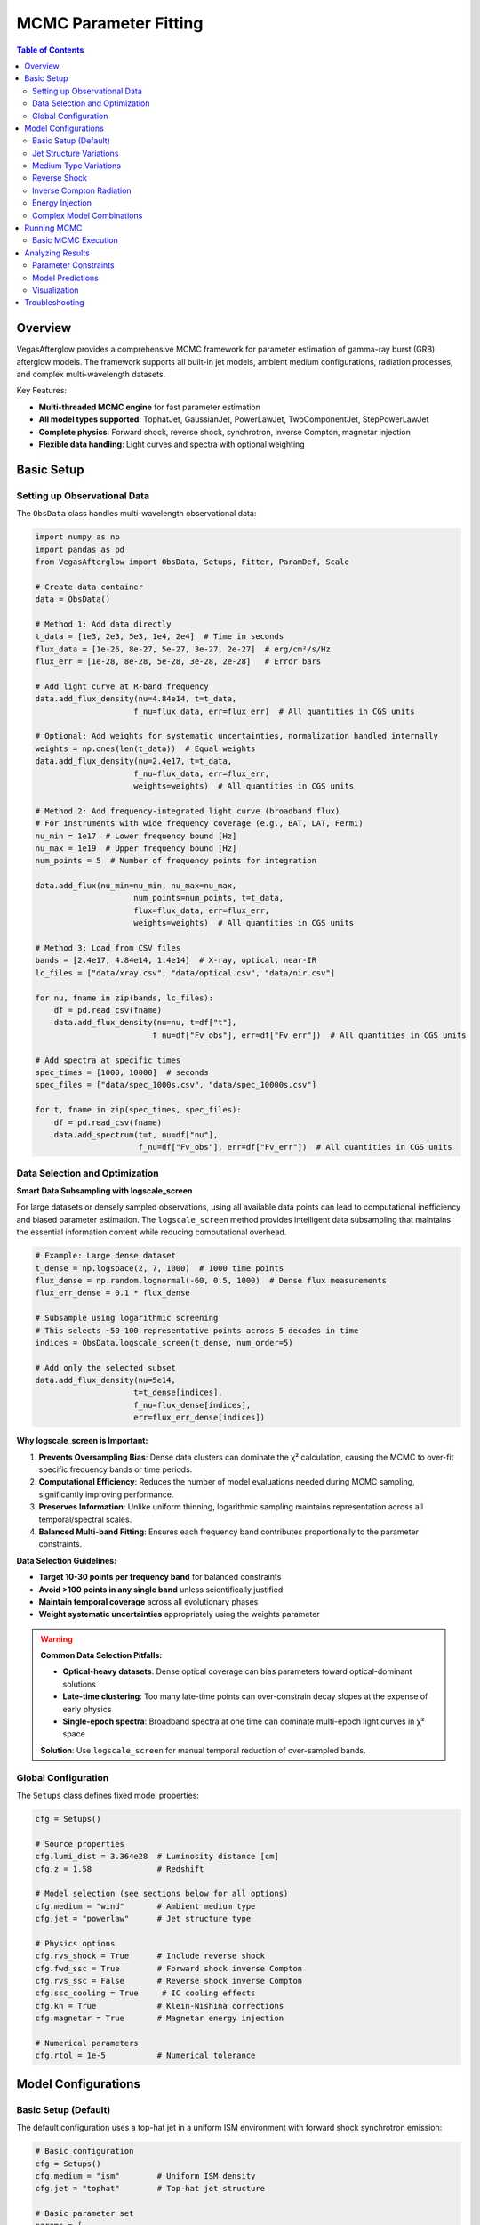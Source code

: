 MCMC Parameter Fitting
======================

.. contents:: Table of Contents
   :local:
   :depth: 3

Overview
--------

VegasAfterglow provides a comprehensive MCMC framework for parameter estimation of gamma-ray burst (GRB) afterglow models. The framework supports all built-in jet models, ambient medium configurations, radiation processes, and complex multi-wavelength datasets.

Key Features:

- **Multi-threaded MCMC engine** for fast parameter estimation
- **All model types supported**: TophatJet, GaussianJet, PowerLawJet, TwoComponentJet, StepPowerLawJet
- **Complete physics**: Forward shock, reverse shock, synchrotron, inverse Compton, magnetar injection
- **Flexible data handling**: Light curves and spectra with optional weighting

Basic Setup
-----------

Setting up Observational Data
^^^^^^^^^^^^^^^^^^^^^^^^^^^^^^

The ``ObsData`` class handles multi-wavelength observational data:

.. code-block:: python

    import numpy as np
    import pandas as pd
    from VegasAfterglow import ObsData, Setups, Fitter, ParamDef, Scale

    # Create data container
    data = ObsData()

    # Method 1: Add data directly
    t_data = [1e3, 2e3, 5e3, 1e4, 2e4]  # Time in seconds
    flux_data = [1e-26, 8e-27, 5e-27, 3e-27, 2e-27]  # erg/cm²/s/Hz
    flux_err = [1e-28, 8e-28, 5e-28, 3e-28, 2e-28]   # Error bars

    # Add light curve at R-band frequency
    data.add_flux_density(nu=4.84e14, t=t_data,
                         f_nu=flux_data, err=flux_err)  # All quantities in CGS units

    # Optional: Add weights for systematic uncertainties, normalization handled internally
    weights = np.ones(len(t_data))  # Equal weights
    data.add_flux_density(nu=2.4e17, t=t_data,
                         f_nu=flux_data, err=flux_err,
                         weights=weights)  # All quantities in CGS units

    # Method 2: Add frequency-integrated light curve (broadband flux)
    # For instruments with wide frequency coverage (e.g., BAT, LAT, Fermi)
    nu_min = 1e17  # Lower frequency bound [Hz]
    nu_max = 1e19  # Upper frequency bound [Hz]
    num_points = 5  # Number of frequency points for integration

    data.add_flux(nu_min=nu_min, nu_max=nu_max,
                         num_points=num_points, t=t_data,
                         flux=flux_data, err=flux_err,
                         weights=weights)  # All quantities in CGS units

    # Method 3: Load from CSV files
    bands = [2.4e17, 4.84e14, 1.4e14]  # X-ray, optical, near-IR
    lc_files = ["data/xray.csv", "data/optical.csv", "data/nir.csv"]

    for nu, fname in zip(bands, lc_files):
        df = pd.read_csv(fname)
        data.add_flux_density(nu=nu, t=df["t"],
                             f_nu=df["Fv_obs"], err=df["Fv_err"])  # All quantities in CGS units

    # Add spectra at specific times
    spec_times = [1000, 10000]  # seconds
    spec_files = ["data/spec_1000s.csv", "data/spec_10000s.csv"]

    for t, fname in zip(spec_times, spec_files):
        df = pd.read_csv(fname)
        data.add_spectrum(t=t, nu=df["nu"],
                          f_nu=df["Fv_obs"], err=df["Fv_err"])  # All quantities in CGS units

Data Selection and Optimization
^^^^^^^^^^^^^^^^^^^^^^^^^^^^^^^^

**Smart Data Subsampling with logscale_screen**

For large datasets or densely sampled observations, using all available data points can lead to computational inefficiency and biased parameter estimation. The ``logscale_screen`` method provides intelligent data subsampling that maintains the essential information content while reducing computational overhead.

.. code-block:: python

    # Example: Large dense dataset
    t_dense = np.logspace(2, 7, 1000)  # 1000 time points
    flux_dense = np.random.lognormal(-60, 0.5, 1000)  # Dense flux measurements
    flux_err_dense = 0.1 * flux_dense

    # Subsample using logarithmic screening
    # This selects ~50-100 representative points across 5 decades in time
    indices = ObsData.logscale_screen(t_dense, num_order=5)

    # Add only the selected subset
    data.add_flux_density(nu=5e14,
                         t=t_dense[indices],
                         f_nu=flux_dense[indices],
                         err=flux_err_dense[indices])

**Why logscale_screen is Important:**

1. **Prevents Oversampling Bias**: Dense data clusters can dominate the χ² calculation, causing the MCMC to over-fit specific frequency bands or time periods.

2. **Computational Efficiency**: Reduces the number of model evaluations needed during MCMC sampling, significantly improving performance.

3. **Preserves Information**: Unlike uniform thinning, logarithmic sampling maintains representation across all temporal/spectral scales.

4. **Balanced Multi-band Fitting**: Ensures each frequency band contributes proportionally to the parameter constraints.

**Data Selection Guidelines:**

- **Target 10-30 points per frequency band** for balanced constraints
- **Avoid >100 points in any single band** unless scientifically justified
- **Maintain temporal coverage** across all evolutionary phases
- **Weight systematic uncertainties** appropriately using the weights parameter

.. warning::
    **Common Data Selection Pitfalls:**

    - **Optical-heavy datasets**: Dense optical coverage can bias parameters toward optical-dominant solutions
    - **Late-time clustering**: Too many late-time points can over-constrain decay slopes at the expense of early physics
    - **Single-epoch spectra**: Broadband spectra at one time can dominate multi-epoch light curves in χ² space

    **Solution**: Use ``logscale_screen`` for manual temporal reduction of over-sampled bands.

Global Configuration
^^^^^^^^^^^^^^^^^^^^

The ``Setups`` class defines fixed model properties:

.. code-block:: python

    cfg = Setups()

    # Source properties
    cfg.lumi_dist = 3.364e28  # Luminosity distance [cm]
    cfg.z = 1.58              # Redshift

    # Model selection (see sections below for all options)
    cfg.medium = "wind"       # Ambient medium type
    cfg.jet = "powerlaw"      # Jet structure type

    # Physics options
    cfg.rvs_shock = True      # Include reverse shock
    cfg.fwd_ssc = True        # Forward shock inverse Compton
    cfg.rvs_ssc = False       # Reverse shock inverse Compton
    cfg.ssc_cooling = True     # IC cooling effects
    cfg.kn = True             # Klein-Nishina corrections
    cfg.magnetar = True       # Magnetar energy injection

    # Numerical parameters
    cfg.rtol = 1e-5           # Numerical tolerance

Model Configurations
--------------------

Basic Setup (Default)
^^^^^^^^^^^^^^^^^^^^^

The default configuration uses a top-hat jet in a uniform ISM environment with forward shock synchrotron emission:

.. code-block:: python

    # Basic configuration
    cfg = Setups()
    cfg.medium = "ism"        # Uniform ISM density
    cfg.jet = "tophat"        # Top-hat jet structure

    # Basic parameter set
    params = [
        ParamDef("E_iso",   1e50,  1e54,  Scale.LOG),     # Isotropic energy in erg
        ParamDef("Gamma0",    10,   500,  Scale.LOG),     # Lorentz factor
        ParamDef("theta_c", 0.01,   0.5,  Scale.LINEAR),  # Opening angle in radians
        ParamDef("theta_v",    0,     0,  Scale.FIXED),   # Viewing angle (on-axis) in radians
        ParamDef("n_ism",   1e-3,   100,  Scale.LOG),     # Number density in cm^-3
        ParamDef("p",        2.1,   2.8,  Scale.LINEAR),  # Electron spectral index
        ParamDef("eps_e",   1e-3,   0.5,  Scale.LOG),     # Electron energy fraction
        ParamDef("eps_B",   1e-5,   0.1,  Scale.LOG),     # Magnetic energy fraction
        ParamDef("xi_e",     0.1,   1.0,  Scale.LINEAR),  # Fraction of accelerated electrons
    ]

Jet Structure Variations
^^^^^^^^^^^^^^^^^^^^^^^^

**Power-law Structured Jet**

.. code-block:: python

    cfg = Setups()
    cfg.medium = "ism"        # Default ISM medium
    cfg.jet = "powerlaw"      # Power-law structured jet

    params = [
        # Basic jet parameters (same as default)
        ParamDef("E_iso",   1e50,  1e54,  Scale.LOG),
        ParamDef("Gamma0",    10,   500,  Scale.LOG),
        ParamDef("theta_c", 0.01,   0.3,  Scale.LINEAR),
        ParamDef("theta_v",    0,   0.5,  Scale.LINEAR),  # Allow off-axis viewing

        # Power-law structure parameters
        ParamDef("k_e",      1.5,   3.0,  Scale.LINEAR),  # Energy power-law index, default 2.0 if not specified
        ParamDef("k_g",      1.5,   3.0,  Scale.LINEAR),  # Lorentz factor power-law, default 2.0 if not specified

        # Medium and microphysics (same as default)
        ParamDef("n_ism",   1e-3,   100,  Scale.LOG),
        ParamDef("p",        2.1,   2.8,  Scale.LINEAR),
        ParamDef("eps_e",   1e-3,   0.5,  Scale.LOG),
        ParamDef("eps_B",   1e-5,   0.1,  Scale.LOG),
        ParamDef("xi_e",     0.1,   1.0,  Scale.LINEAR),
    ]

**Gaussian Structured Jet**

.. code-block:: python

    cfg = Setups()
    cfg.medium = "ism"
    cfg.jet = "gaussian"      # Gaussian structured jet

    params = [
        # Basic parameters (same as default)
        ParamDef("E_iso",   1e50,  1e54,  Scale.LOG),
        ParamDef("Gamma0",    10,   500,  Scale.LOG),
        ParamDef("theta_c", 0.02,   0.2,  Scale.LINEAR),  # Gaussian width parameter
        ParamDef("theta_v",    0,   0.5,  Scale.LINEAR),
        ParamDef("n_ism",   1e-3,   100,  Scale.LOG),
        ParamDef("p",        2.1,   2.8,  Scale.LINEAR),
        ParamDef("eps_e",   1e-3,   0.5,  Scale.LOG),
        ParamDef("eps_B",   1e-5,   0.1,  Scale.LOG),
        ParamDef("xi_e",     0.1,   1.0,  Scale.LINEAR),
    ]

**Two-Component Jet**

.. code-block:: python

    cfg = Setups()
    cfg.medium = "ism"
    cfg.jet = "two_component"  # Two-component jet

    params = [
        # Narrow component
        ParamDef("E_iso",   1e50,  1e53,  Scale.LOG),     # Core energy
        ParamDef("Gamma0",   100,   500,  Scale.LOG),     # Core Lorentz factor
        ParamDef("theta_c", 0.01,   0.1,  Scale.LINEAR),  # Core angle

        # Wide component
        ParamDef("E_iso_w", 1e49,  1e52,  Scale.LOG),     # Wide energy in erg
        ParamDef("Gamma0_w",  10,   100,  Scale.LOG),     # Wide Lorentz factor
        ParamDef("theta_w",  0.1,   0.5,  Scale.LINEAR),  # Wide angle in radians

        # Observation and medium (same as default)
        ParamDef("theta_v",    0,   0.3,  Scale.LINEAR),
        ParamDef("n_ism",   1e-3,   100,  Scale.LOG),
        ParamDef("p",        2.1,   2.8,  Scale.LINEAR),
        ParamDef("eps_e",   1e-3,   0.5,  Scale.LOG),
        ParamDef("eps_B",   1e-5,   0.1,  Scale.LOG),
        ParamDef("xi_e",     0.1,   1.0,  Scale.LINEAR),
    ]

**Step Power-law Jet**

.. code-block:: python

    cfg = Setups()
    cfg.medium = "ism"
    cfg.jet = "step_powerlaw"  # Step power-law jet

    params = [
        # Core component (uniform)
        ParamDef("E_iso",   1e51,  1e54,  Scale.LOG),     # Core energy
        ParamDef("Gamma0",    50,   500,  Scale.LOG),     # Core Lorentz factor
        ParamDef("theta_c", 0.01,   0.1,  Scale.LINEAR),  # Core boundary

        # Wing component (power-law)
        ParamDef("E_iso_w", 1e49,  1e52,  Scale.LOG),     # Wing energy scale
        ParamDef("Gamma0_w",  10,   100,  Scale.LOG),     # Wing Lorentz factor
        ParamDef("k_e",      1.5,   3.0,  Scale.LINEAR),  # Energy power-law
        ParamDef("k_g",      1.5,   3.0,  Scale.LINEAR),  # Lorentz factor power-law

        # Standard parameters (same as default)
        ParamDef("theta_v",    0,   0.3,  Scale.LINEAR),
        ParamDef("n_ism",   1e-3,   100,  Scale.LOG),
        ParamDef("p",        2.1,   2.8,  Scale.LINEAR),
        ParamDef("eps_e",   1e-3,   0.5,  Scale.LOG),
        ParamDef("eps_B",   1e-5,   0.1,  Scale.LOG),
        ParamDef("xi_e",     0.1,   1.0,  Scale.LINEAR),
    ]

Medium Type Variations
^^^^^^^^^^^^^^^^^^^^^^

**Stellar Wind Medium**

.. code-block:: python

    cfg = Setups()
    cfg.medium = "wind"       # Stellar wind medium
    cfg.jet = "tophat"        # Default jet structure

    params = [
        # Standard jet parameters (same as default)
        ParamDef("E_iso",   1e50,  1e54,  Scale.LOG),
        ParamDef("Gamma0",    10,   500,  Scale.LOG),
        ParamDef("theta_c", 0.01,   0.5,  Scale.LINEAR),
        ParamDef("theta_v",    0,     0,  Scale.FIXED),

        # Wind medium parameter (replaces n_ism)
        ParamDef("A_star",  1e-3,   1.0,  Scale.LOG),     # Wind parameter

        # Standard microphysics (same as default)
        ParamDef("p",        2.1,   2.8,  Scale.LINEAR),
        ParamDef("eps_e",   1e-3,   0.5,  Scale.LOG),
        ParamDef("eps_B",   1e-5,   0.1,  Scale.LOG),
        ParamDef("xi_e",     0.1,   1.0,  Scale.LINEAR),
    ]

**Stratified Medium: ISM-to-Wind**

.. code-block:: python

    cfg = Setups()
    cfg.medium = "wind"       # Use wind for stratified models
    cfg.jet = "tophat"        # Default jet structure

    params = [
        # Standard jet parameters (same as default)
        ParamDef("E_iso",   1e50,  1e54,  Scale.LOG),
        ParamDef("Gamma0",    10,   500,  Scale.LOG),
        ParamDef("theta_c", 0.01,   0.5,  Scale.LINEAR),
        ParamDef("theta_v",    0,     0,  Scale.FIXED),

        # Stratified medium parameters
        ParamDef("A_star",  1e-5,   0.1,  Scale.LOG),     # Wind strength (outer)
        ParamDef("n0",      1e-3,    10,  Scale.LOG),     # ISM density (inner) in cm^-3

        # Standard microphysics (same as default)
        ParamDef("p",        2.1,   2.8,  Scale.LINEAR),
        ParamDef("eps_e",   1e-3,   0.5,  Scale.LOG),
        ParamDef("eps_B",   1e-5,   0.1,  Scale.LOG),
        ParamDef("xi_e",     0.1,   1.0,  Scale.LINEAR),
    ]

**Stratified Medium: Wind-to-ISM**

.. code-block:: python

    cfg = Setups()
    cfg.medium = "wind"
    cfg.jet = "tophat"

    params = [
        # Standard jet parameters (same as default)
        ParamDef("E_iso",   1e50,  1e54,  Scale.LOG),
        ParamDef("Gamma0",    10,   500,  Scale.LOG),
        ParamDef("theta_c", 0.01,   0.5,  Scale.LINEAR),
        ParamDef("theta_v",    0,     0,  Scale.FIXED),

        # Stratified medium (wind → ISM)
        ParamDef("A_star",  1e-3,   1.0,  Scale.LOG),     # Inner wind strength
        ParamDef("n_ism",   1e-3,   100,  Scale.LOG),     # Outer ISM density

        # Standard microphysics (same as default)
        ParamDef("p",        2.1,   2.8,  Scale.LINEAR),
        ParamDef("eps_e",   1e-3,   0.5,  Scale.LOG),
        ParamDef("eps_B",   1e-5,   0.1,  Scale.LOG),
        ParamDef("xi_e",     0.1,   1.0,  Scale.LINEAR),
    ]

**Stratified Medium: ISM-Wind-ISM**

.. code-block:: python

    cfg = Setups()
    cfg.medium = "wind"
    cfg.jet = "tophat"

    params = [
        # Standard jet parameters (same as default)
        ParamDef("E_iso",   1e50,  1e54,  Scale.LOG),
        ParamDef("Gamma0",    10,   500,  Scale.LOG),
        ParamDef("theta_c", 0.01,   0.5,  Scale.LINEAR),
        ParamDef("theta_v",    0,     0,  Scale.FIXED),

        # Three-zone stratified medium
        ParamDef("A_star",  1e-4,   0.1,  Scale.LOG),     # Wind parameter (middle)
        ParamDef("n_ism",   1e-3,   100,  Scale.LOG),     # Outer ISM density
        ParamDef("n0",      1e-2,    20,  Scale.LOG),     # Inner ISM density

        # Standard microphysics (same as default)
        ParamDef("p",        2.1,   2.8,  Scale.LINEAR),
        ParamDef("eps_e",   1e-3,   0.5,  Scale.LOG),
        ParamDef("eps_B",   1e-5,   0.1,  Scale.LOG),
        ParamDef("xi_e",     0.1,   1.0,  Scale.LINEAR),
    ]

.. important::
    **Stratified Medium Physics:**

    - **A_star = 0**: Pure ISM with density n_ism
    - **n0 = ∞**: Pure wind profile from center
    - **A_star > 0, n0 < ∞**: ISM-wind-ISM stratification
    - **A_star > 0, n0 = ∞**: Wind-ISM stratification

    **Density Profile:** Inner (r < r₁): n = n0, Middle (r₁ < r < r₂): n ∝ A_star/r², Outer (r > r₂): n = n_ism

Reverse Shock
^^^^^^^^^^^^^

**Basic Reverse Shock**

.. code-block:: python

    cfg = Setups()
    cfg.medium = "ism"        # Default medium
    cfg.jet = "tophat"        # Default jet
    cfg.rvs_shock = True      # Enable reverse shock

    params = [
        # Standard jet and medium parameters (same as default)
        ParamDef("E_iso",   1e50,  1e54,  Scale.LOG),
        ParamDef("Gamma0",    10,   500,  Scale.LOG),
        ParamDef("theta_c", 0.01,   0.5,  Scale.LINEAR),
        ParamDef("theta_v",    0,     0,  Scale.FIXED),
        ParamDef("n_ism",   1e-3,   100,  Scale.LOG),

        # Jet duration (important for reverse shock)
        ParamDef("tau",        1,   1e6,  Scale.LOG),     # Jet duration in seconds

        # Forward shock microphysics (same as default)
        ParamDef("p",        2.1,   2.8,  Scale.LINEAR),
        ParamDef("eps_e",   1e-3,   0.5,  Scale.LOG),
        ParamDef("eps_B",   1e-5,   0.1,  Scale.LOG),
        ParamDef("xi_e",     0.1,   1.0,  Scale.LINEAR),

        # Reverse shock microphysics (can be different)
        ParamDef("p_r",      2.1,   2.8,  Scale.LINEAR),
        ParamDef("eps_e_r", 1e-3,   0.5,  Scale.LOG),
        ParamDef("eps_B_r", 1e-5,   0.1,  Scale.LOG),
        ParamDef("xi_e_r",   0.1,   1.0,  Scale.LINEAR),
    ]

**Reverse Shock with Structured Jet**

.. code-block:: python

    cfg = Setups()
    cfg.medium = "ism"
    cfg.jet = "gaussian"      # Structured jet example
    cfg.rvs_shock = True

    params = [
        # Gaussian jet parameters
        ParamDef("E_iso",   1e50,  1e54,  Scale.LOG),
        ParamDef("Gamma0",    50,   500,  Scale.LOG),
        ParamDef("theta_c", 0.02,   0.2,  Scale.LINEAR),
        ParamDef("theta_v",    0,   0.5,  Scale.LINEAR),
        ParamDef("n_ism",   1e-3,   100,  Scale.LOG),
        ParamDef("tau",        1,   1e6,  Scale.LOG),

        # Forward + reverse shock microphysics
        ParamDef("p",        2.1,   2.8,  Scale.LINEAR),
        ParamDef("eps_e",   1e-3,   0.5,  Scale.LOG),
        ParamDef("eps_B",   1e-5,   0.1,  Scale.LOG),
        ParamDef("xi_e",     0.1,   1.0,  Scale.LINEAR),
        ParamDef("p_r",      2.1,   2.8,  Scale.LINEAR),
        ParamDef("eps_e_r", 1e-3,   0.5,  Scale.LOG),
        ParamDef("eps_B_r", 1e-5,   0.1,  Scale.LOG),
        ParamDef("xi_e_r",   0.1,   1.0,  Scale.LINEAR),
    ]

Inverse Compton Radiation
^^^^^^^^^^^^^^^^^^^^^^^^^

**Forward Shock Inverse Compton**

.. code-block:: python

    cfg = Setups()
    cfg.medium = "ism"        # Default medium
    cfg.jet = "tophat"        # Default jet
    cfg.fwd_ssc = True        # Forward shock SSC
    cfg.ssc_cooling = True     # IC cooling effects
    cfg.kn = True             # Klein-Nishina corrections

    params = [
        # Standard parameters (same as default)
        ParamDef("E_iso",   1e50,  1e54,  Scale.LOG),
        ParamDef("Gamma0",    10,   500,  Scale.LOG),
        ParamDef("theta_c", 0.01,   0.5,  Scale.LINEAR),
        ParamDef("theta_v",    0,     0,  Scale.FIXED),
        ParamDef("n_ism",   1e-3,   100,  Scale.LOG),
        ParamDef("p",        2.1,   2.8,  Scale.LINEAR),
        ParamDef("eps_e",   1e-3,   0.5,  Scale.LOG),
        ParamDef("eps_B",   1e-5,   0.1,  Scale.LOG),
        ParamDef("xi_e",     0.1,   1.0,  Scale.LINEAR),
    ]

**Reverse Shock Inverse Compton**

.. code-block:: python

    cfg = Setups()
    cfg.medium = "ism"
    cfg.jet = "tophat"
    cfg.rvs_shock = True      # Enable reverse shock
    cfg.fwd_ssc = True        # Forward shock SSC
    cfg.rvs_ssc = True        # Reverse shock SSC
    cfg.ssc_cooling = True
    cfg.kn = True

    params = [
        # Standard parameters with reverse shock
        ParamDef("E_iso",   1e50,  1e54,  Scale.LOG),
        ParamDef("Gamma0",    10,   500,  Scale.LOG),
        ParamDef("theta_c", 0.01,   0.5,  Scale.LINEAR),
        ParamDef("theta_v",    0,     0,  Scale.FIXED),
        ParamDef("n_ism",   1e-3,   100,  Scale.LOG),
        ParamDef("tau",        1,   100,  Scale.LOG),

        # Forward + reverse microphysics
        ParamDef("p",        2.1,   2.8,  Scale.LINEAR),
        ParamDef("eps_e",   1e-3,   0.5,  Scale.LOG),
        ParamDef("eps_B",   1e-5,   0.1,  Scale.LOG),
        ParamDef("xi_e",     0.1,   1.0,  Scale.LINEAR),
        ParamDef("p_r",      2.1,   2.8,  Scale.LINEAR),
        ParamDef("eps_e_r", 1e-3,   0.5,  Scale.LOG),
        ParamDef("eps_B_r", 1e-5,   0.1,  Scale.LOG),
        ParamDef("xi_e_r",   0.1,   1.0,  Scale.LINEAR),
    ]

Energy Injection
^^^^^^^^^^^^^^^^

**Magnetar Spin-down Injection**

.. code-block:: python

    cfg = Setups()
    cfg.medium = "ism"        # Default medium
    cfg.jet = "tophat"        # Default jet
    cfg.magnetar = True       # Enable magnetar injection

    params = [
        # Standard jet and medium parameters (same as default)
        ParamDef("E_iso",   1e50,  1e54,  Scale.LOG),
        ParamDef("Gamma0",    10,   500,  Scale.LOG),
        ParamDef("theta_c", 0.01,   0.5,  Scale.LINEAR),
        ParamDef("theta_v",    0,     0,  Scale.FIXED),
        ParamDef("n_ism",   1e-3,   100,  Scale.LOG),

        # Magnetar injection parameters
        ParamDef("L0",      1e42,  1e48,  Scale.LOG),     # Initial luminosity [erg/s]
        ParamDef("t0",        10,  1000,  Scale.LOG),     # Spin-down timescale [s]
        ParamDef("q",        1.5,   3.0,  Scale.LINEAR),  # Power-law index

        # Standard microphysics (same as default)
        ParamDef("p",        2.1,   2.8,  Scale.LINEAR),
        ParamDef("eps_e",   1e-3,   0.5,  Scale.LOG),
        ParamDef("eps_B",   1e-5,   0.1,  Scale.LOG),
        ParamDef("xi_e",     0.1,   1.0,  Scale.LINEAR),
    ]

.. note::
    **Magnetar Injection Profile:** L(t) = L0 × (1 + t/t0)^(-q) for θ < θc


**Magnetar with Structured Jet**

.. code-block:: python

    cfg = Setups()
    cfg.medium = "ism"
    cfg.jet = "powerlaw"      # Structured jet
    cfg.magnetar = True

    params = [
        # Power-law jet with magnetar
        ParamDef("E_iso",   1e50,  1e54,  Scale.LOG),
        ParamDef("Gamma0",    10,   500,  Scale.LOG),
        ParamDef("theta_c", 0.01,   0.3,  Scale.LINEAR),
        ParamDef("k_e",      1.5,   3.0,  Scale.LINEAR),
        ParamDef("k_g",      1.5,   3.0,  Scale.LINEAR),
        ParamDef("theta_v",    0,   0.5,  Scale.LINEAR),
        ParamDef("n_ism",   1e-3,   100,  Scale.LOG),

        # Magnetar parameters
        ParamDef("L0",      1e42,  1e48,  Scale.LOG),
        ParamDef("t0",        10,  1000,  Scale.LOG),
        ParamDef("q",        1.5,   3.0,  Scale.LINEAR),

        # Standard microphysics
        ParamDef("p",        2.1,   2.8,  Scale.LINEAR),
        ParamDef("eps_e",   1e-3,   0.5,  Scale.LOG),
        ParamDef("eps_B",   1e-5,   0.1,  Scale.LOG),
        ParamDef("xi_e",     0.1,   1.0,  Scale.LINEAR),
    ]

Complex Model Combinations
^^^^^^^^^^^^^^^^^^^^^^^^^^

**Full Physics: Structured Jet + Stratified Medium + Reverse Shock + IC + Magnetar**

.. code-block:: python

    cfg = Setups()
    cfg.medium = "wind"       # Stratified medium
    cfg.jet = "gaussian"      # Structured jet
    cfg.rvs_shock = True      # Reverse shock
    cfg.fwd_ssc = True        # Forward SSC
    cfg.rvs_ssc = True        # Reverse SSC
    cfg.ssc_cooling = True     # IC cooling
    cfg.kn = True             # Klein-Nishina
    cfg.magnetar = True       # Energy injection

    params = [
        # Gaussian jet
        ParamDef("E_iso",   1e50,  1e54,  Scale.LOG),
        ParamDef("Gamma0",    50,   500,  Scale.LOG),
        ParamDef("theta_c", 0.02,   0.2,  Scale.LINEAR),
        ParamDef("theta_v",    0,   0.5,  Scale.LINEAR),
        ParamDef("tau",        1,   100,  Scale.LOG),

        # Stratified medium
        ParamDef("A_star",  1e-4,   1.0,  Scale.LOG),
        ParamDef("n_ism",   1e-3,   100,  Scale.LOG),
        ParamDef("n0",      1e-2,    50,  Scale.LOG),

        # Magnetar injection
        ParamDef("L0",      1e42,  1e48,  Scale.LOG),
        ParamDef("t0",        10,  1000,  Scale.LOG),
        ParamDef("q",        1.5,   3.0,  Scale.LINEAR),

        # Forward shock microphysics
        ParamDef("p",        2.1,   2.8,  Scale.LINEAR),
        ParamDef("eps_e",   1e-3,   0.5,  Scale.LOG),
        ParamDef("eps_B",   1e-5,   0.1,  Scale.LOG),
        ParamDef("xi_e",     0.1,   1.0,  Scale.LINEAR),

        # Reverse shock microphysics
        ParamDef("p_r",      2.1,   2.8,  Scale.LINEAR),
        ParamDef("eps_e_r", 1e-3,   0.5,  Scale.LOG),
        ParamDef("eps_B_r", 1e-5,   0.1,  Scale.LOG),
        ParamDef("xi_e_r",   0.1,   1.0,  Scale.LINEAR),
    ]

.. warning::
    **Complex Model Considerations:**
    - Use coarser resolution initially: ``resolution=(0.2, 0.7, 7)``
    - Increase MCMC steps: ``total_steps=30000+``
    - More burn-in: ``burn_frac=0.4``
    - Consider parameter degeneracies in interpretation

Running MCMC
------------

Basic MCMC Execution
^^^^^^^^^^^^^^^^^^^^^

.. code-block:: python

    # Check data statistics before MCMC
    print(f"Total data points: {data.data_points_num()}")

    # Create fitter object
    fitter = Fitter(data, cfg, num_workers=8)  # Use 8 CPU cores

    # Run MCMC
    result = fitter.fit(
        param_defs=params,
        resolution=(0.3, 1, 10),     # (phi, theta, time) resolution
        total_steps=20000,           # Total MCMC steps
        burn_frac=0.3,               # Burn-in fraction
        thin=1                      # Thinning factor
    )


Analyzing Results
-----------------

Parameter Constraints
^^^^^^^^^^^^^^^^^^^^^

.. code-block:: python

    # Print best-fit parameters
    top_k_data = []
    for i in range(result.top_k_params.shape[0]):
        row = {'Rank': i+1, 'chi^2': f"{-2*result.top_k_log_probs[i]:.2f}"}
        for name, val in zip(result.labels, result.top_k_params[i]):
            row[name] = f"{val:.4f}"
        top_k_data.append(row)

    top_k_df = pd.DataFrame(top_k_data)
    print("Top-k parameters:")
    print(top_k_df.to_string(index=False))

Model Predictions
^^^^^^^^^^^^^^^^^

.. code-block:: python

    # Generate model predictions with best-fit parameters
    t_model = np.logspace(2, 8, 200)
    nu_model = np.array([1e9, 5e14, 2e17])  # Radio, optical, X-ray

    # Light curves at specific frequencies
    lc_model = fitter.flux_density_grid(result.top_k_params[0], t_model, nu_model)

    # Spectra at specific times
    nu_spec = np.logspace(8, 20, 100)
    times_spec = [1000, 10000]
    spec_model = fitter.flux_density_grid(result.top_k_params[0], times_spec, nu_spec)

    # Frequency-integrated flux (broadband light curves)
    # Useful for comparing with instruments like Swift/BAT, Fermi/LAT
    nu_min_broad = 1e17  # Lower frequency bound [Hz]
    nu_max_broad = 1e19  # Upper frequency bound [Hz]
    num_freq_points = 5  # Number of frequency points for integration

    flux_integrated = fitter.flux(result.top_k_params[0], t_model,
                                  nu_min_broad, nu_max_broad, num_freq_points)

Visualization
^^^^^^^^^^^^^

.. code-block:: python

    import matplotlib.pyplot as plt
    import corner

    # Corner plot for parameter correlations
    fig = corner.corner(
        flat_chain,
        labels=result.labels,
        quantiles=[0.16, 0.5, 0.84],
        show_titles=True,
        title_kwargs={"fontsize": 12}
    )
    plt.savefig("corner_plot.png", dpi=300, bbox_inches='tight')

    # Light curve comparison
    fig, axes = plt.subplots(1, 3, figsize=(15, 5))
    colors = ['blue', 'orange', 'red']

    for i, (nu, color) in enumerate(zip(nu_model, colors)):
        ax = axes[i]

        # Plot data (if available)
        # ax.errorbar(t_data, flux_data, flux_err, fmt='o', color=color)

        # Plot model
        ax.loglog(t_model, lc_model[i], '-', color=color, linewidth=2)
        ax.set_xlabel('Time [s]')
        ax.set_ylabel('Flux Density [erg/cm²/s/Hz]')
        ax.set_title(f'ν = {nu:.1e} Hz')

    plt.tight_layout()
    plt.savefig("lightcurve_fit.png", dpi=300, bbox_inches='tight')


Troubleshooting
---------------

For comprehensive troubleshooting help including MCMC convergence issues, data selection problems, memory optimization, and performance tuning, see :doc:`troubleshooting`.
